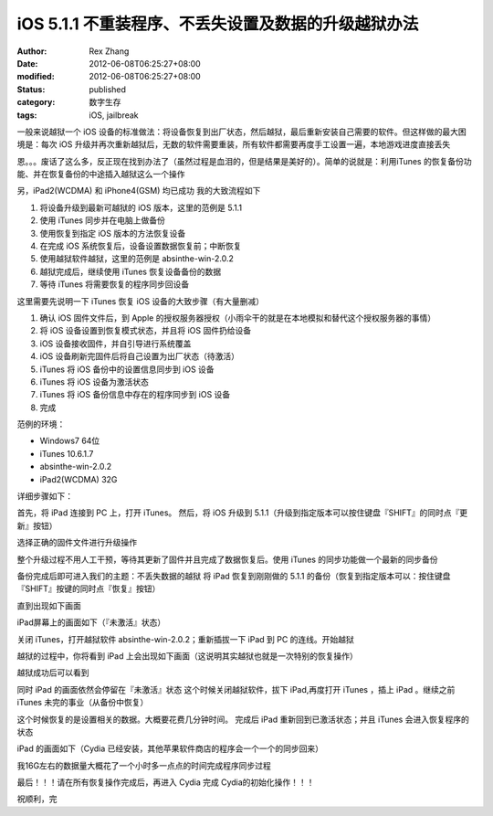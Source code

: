 iOS 5.1.1 不重装程序、不丢失设置及数据的升级越狱办法
##############################################################


:author: Rex Zhang
:date: 2012-06-08T06:25:27+08:00
:modified: 2012-06-08T06:25:27+08:00
:status: published
:category: 数字生存
:tags: iOS, jailbreak


一般来说越狱一个 iOS 设备的标准做法：将设备恢复到出厂状态，然后越狱，最后重新安装自己需要的软件。但这样做的最大困境是：每次 iOS 升级并再次重新越狱后，无数的软件需要重装，所有软件都需要再度手工设置一遍，本地游戏进度直接丢失

恩。。。废话了这么多，反正现在找到办法了（虽然过程是血泪的，但是结果是美好的）。简单的说就是：利用iTunes 的恢复备份功能、并在恢复备份的中途插入越狱这么一个操作

另，iPad2(WCDMA) 和 iPhone4(GSM) 均已成功 我的大致流程如下

#. 将设备升级到最新可越狱的 iOS 版本，这里的范例是 5.1.1
#. 使用 iTunes 同步并在电脑上做备份
#. 使用恢复到指定 iOS 版本的方法恢复设备
#. 在完成 iOS 系统恢复后，设备设置数据恢复前；中断恢复
#. 使用越狱软件越狱，这里的范例是 absinthe-win-2.0.2
#. 越狱完成后，继续使用 iTunes 恢复设备备份的数据
#. 等待 iTunes 将需要恢复的程序同步回设备

这里需要先说明一下 iTunes 恢复 iOS 设备的大致步骤（有大量删减）

#. 确认 iOS 固件文件后，到 Apple
   的授权服务器授权（小雨伞干的就是在本地模拟和替代这个授权服务器的事情）
#. 将 iOS 设备设置到恢复模式状态，并且将 iOS 固件扔给设备
#. iOS 设备接收固件，并自引导进行系统覆盖
#. iOS 设备刷新完固件后将自己设置为出厂状态（待激活）
#. iTunes 将 iOS 备份中的设置信息同步到 iOS 设备
#. iTunes 将 iOS 设备为激活状态
#. iTunes 将 iOS 备份信息中存在的程序同步到 iOS 设备
#. 完成

范例的环境：

-  Windows7 64位
-  iTunes 10.6.1.7
-  absinthe-win-2.0.2
-  iPad2(WCDMA) 32G

详细步骤如下：

首先，将 iPad 连接到 PC 上，打开 iTunes。 然后，将 iOS 升级到 5.1.1（升级到指定版本可以按住键盘『SHIFT』的同时点『更新』按钮）

|jbWithLosslessData-1|

选择正确的固件文件进行升级操作

|jbWithLosslessData-2|

整个升级过程不用人工干预，等待其更新了固件并且完成了数据恢复后。使用 iTunes 的同步功能做一个最新的同步备份

|jbWithLosslessData-3|

备份完成后即可进入我们的主题：不丢失数据的越狱 将 iPad 恢复到刚刚做的 5.1.1 的备份（恢复到指定版本可以：按住键盘『SHIFT』按键的同时点『恢复』按钮）

|jbWithLosslessData-4|

直到出现如下画面

|jbWithLosslessData-5|

iPad屏幕上的画面如下（『未激活』状态）

|jbWithLosslessData-5-2|

关闭 iTunes，打开越狱软件 absinthe-win-2.0.2；重新插拔一下 iPad 到 PC 的连线。开始越狱

|jbWithLosslessData-6|

越狱的过程中，你将看到 iPad 上会出现如下画面（这说明其实越狱也就是一次特别的恢复操作）

|jbWithLosslessData-6-2|

越狱成功后可以看到

|jbWithLosslessData-7|

同时 iPad 的画面依然会停留在『未激活』状态 这个时候关闭越狱软件，拔下 iPad,再度打开 iTunes ，插上 iPad 。继续之前 iTunes 未完的事业（从备份中恢复）

|jbWithLosslessData-5|

这个时候恢复的是设置相关的数据。大概要花费几分钟时间。 完成后 iPad 重新回到已激活状态；并且 iTunes 会进入恢复程序的状态

|jbWithLosslessData-8|

iPad 的画面如下（Cydia 已经安装，其他苹果软件商店的程序会一个一个的同步回来）

|jbWithLosslessData-8-2|

我16G左右的数据量大概花了一个小时多一点点的时间完成程序同步过程

最后！！！请在所有恢复操作完成后，再进入 Cydia 完成 Cydia的初始化操作！！！

祝顺利，完

.. |jbWithLosslessData-1| image:: http://farm8.staticflickr.com/7222/7163121899_4da7a2a82e.jpg
   :width: 500px
   :height: 188px
   :target: http://www.flickr.com/photos/rexzhang/7163121899/
.. |jbWithLosslessData-2| image:: http://farm9.staticflickr.com/8145/7348344270_20d1f95de8.jpg
   :width: 500px
   :height: 384px
   :target: http://www.flickr.com/photos/rexzhang/7348344270/
.. |jbWithLosslessData-3| image:: http://farm8.staticflickr.com/7074/7163133751_28aeed8cef.jpg
   :width: 500px
   :height: 457px
   :target: http://www.flickr.com/photos/rexzhang/7163133751/
.. |jbWithLosslessData-4| image:: http://farm9.staticflickr.com/8142/7348343808_178dc07876.jpg
   :width: 500px
   :height: 306px
   :target: http://www.flickr.com/photos/rexzhang/7348343808/
.. |jbWithLosslessData-5| image:: http://farm8.staticflickr.com/7100/7348343708_e6561c3235.jpg
   :width: 500px
   :height: 209px
   :target: http://www.flickr.com/photos/rexzhang/7348343708/
.. |jbWithLosslessData-5-2| image:: http://farm8.staticflickr.com/7226/7348380278_244e41c0a9.jpg
   :width: 374px
   :height: 500px
   :target: http://www.flickr.com/photos/rexzhang/7348380278/
.. |jbWithLosslessData-6| image:: http://farm8.staticflickr.com/7071/7163167587_7d4d20f824.jpg
   :width: 480px
   :height: 350px
   :target: http://www.flickr.com/photos/rexzhang/7163167587/
.. |jbWithLosslessData-6-2| image:: http://farm8.staticflickr.com/7079/7348377922_7f4dc27a91.jpg
   :width: 374px
   :height: 500px
   :target: http://www.flickr.com/photos/rexzhang/7348377922/
.. |jbWithLosslessData-7| image:: http://farm8.staticflickr.com/7074/7348375888_71fd2a0120.jpg
   :width: 480px
   :height: 350px
   :target: http://www.flickr.com/photos/rexzhang/7348375888/
.. |jbWithLosslessData-8| image:: http://farm8.staticflickr.com/7105/7348375718_8abdd0ac90.jpg
   :width: 500px
   :height: 305px
   :target: http://www.flickr.com/photos/rexzhang/7348375718/
.. |jbWithLosslessData-8-2| image:: http://farm8.staticflickr.com/7089/7348375550_2a69f729da.jpg
   :width: 374px
   :height: 500px
   :target: http://www.flickr.com/photos/rexzhang/7348375550/
